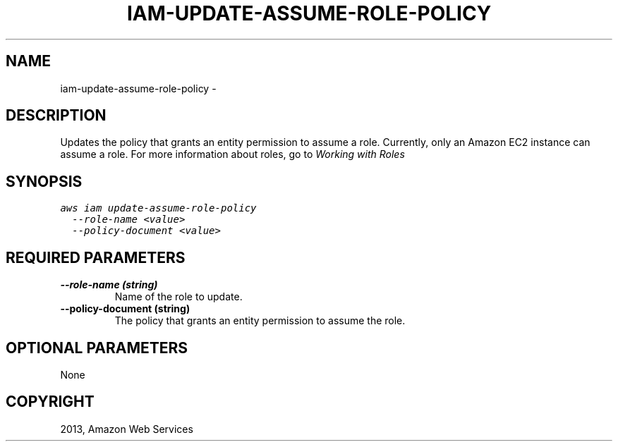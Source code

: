 .TH "IAM-UPDATE-ASSUME-ROLE-POLICY" "1" "March 09, 2013" "0.8" "aws-cli"
.SH NAME
iam-update-assume-role-policy \- 
.
.nr rst2man-indent-level 0
.
.de1 rstReportMargin
\\$1 \\n[an-margin]
level \\n[rst2man-indent-level]
level margin: \\n[rst2man-indent\\n[rst2man-indent-level]]
-
\\n[rst2man-indent0]
\\n[rst2man-indent1]
\\n[rst2man-indent2]
..
.de1 INDENT
.\" .rstReportMargin pre:
. RS \\$1
. nr rst2man-indent\\n[rst2man-indent-level] \\n[an-margin]
. nr rst2man-indent-level +1
.\" .rstReportMargin post:
..
.de UNINDENT
. RE
.\" indent \\n[an-margin]
.\" old: \\n[rst2man-indent\\n[rst2man-indent-level]]
.nr rst2man-indent-level -1
.\" new: \\n[rst2man-indent\\n[rst2man-indent-level]]
.in \\n[rst2man-indent\\n[rst2man-indent-level]]u
..
.\" Man page generated from reStructuredText.
.
.SH DESCRIPTION
.sp
Updates the policy that grants an entity permission to assume a role. Currently,
only an Amazon EC2 instance can assume a role. For more information about roles,
go to \fI\%Working with Roles\fP
.
.SH SYNOPSIS
.sp
.nf
.ft C
aws iam update\-assume\-role\-policy
  \-\-role\-name <value>
  \-\-policy\-document <value>
.ft P
.fi
.SH REQUIRED PARAMETERS
.INDENT 0.0
.TP
.B \fB\-\-role\-name\fP  (string)
Name of the role to update.
.TP
.B \fB\-\-policy\-document\fP  (string)
The policy that grants an entity permission to assume the role.
.UNINDENT
.SH OPTIONAL PARAMETERS
.sp
None
.SH COPYRIGHT
2013, Amazon Web Services
.\" Generated by docutils manpage writer.
.
